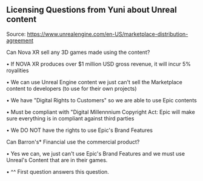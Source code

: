 ** Licensing Questions from Yuni about Unreal content

Source: https://www.unrealengine.com/en-US/marketplace-distribution-agreement

Can Nova XR sell any 3D games made using the content?

  • If NOVA XR produces over $1 million USD gross revenue, it will incur 5% royalities
  
  • We can use Unreal Engine content we just can't sell the Marketplace content to developers (to use for their own projects)
  
  • We have "Digital Rights to Customers" so we are able to use Epic contents 
  
  • Must be compliant with "Digital Millennnium Copyright Act: Epic will make sure everything is in compliant against third parties
  
  • We DO NOT have the rights to use Epic's Brand Features  
 
Can Barron's* Financial use the commercial product? 

  • Yes we can, we just can't use Epic's Brand Features and we must use Unreal's Content that are in their games. 
  
  • ^^ First question answers this question.

